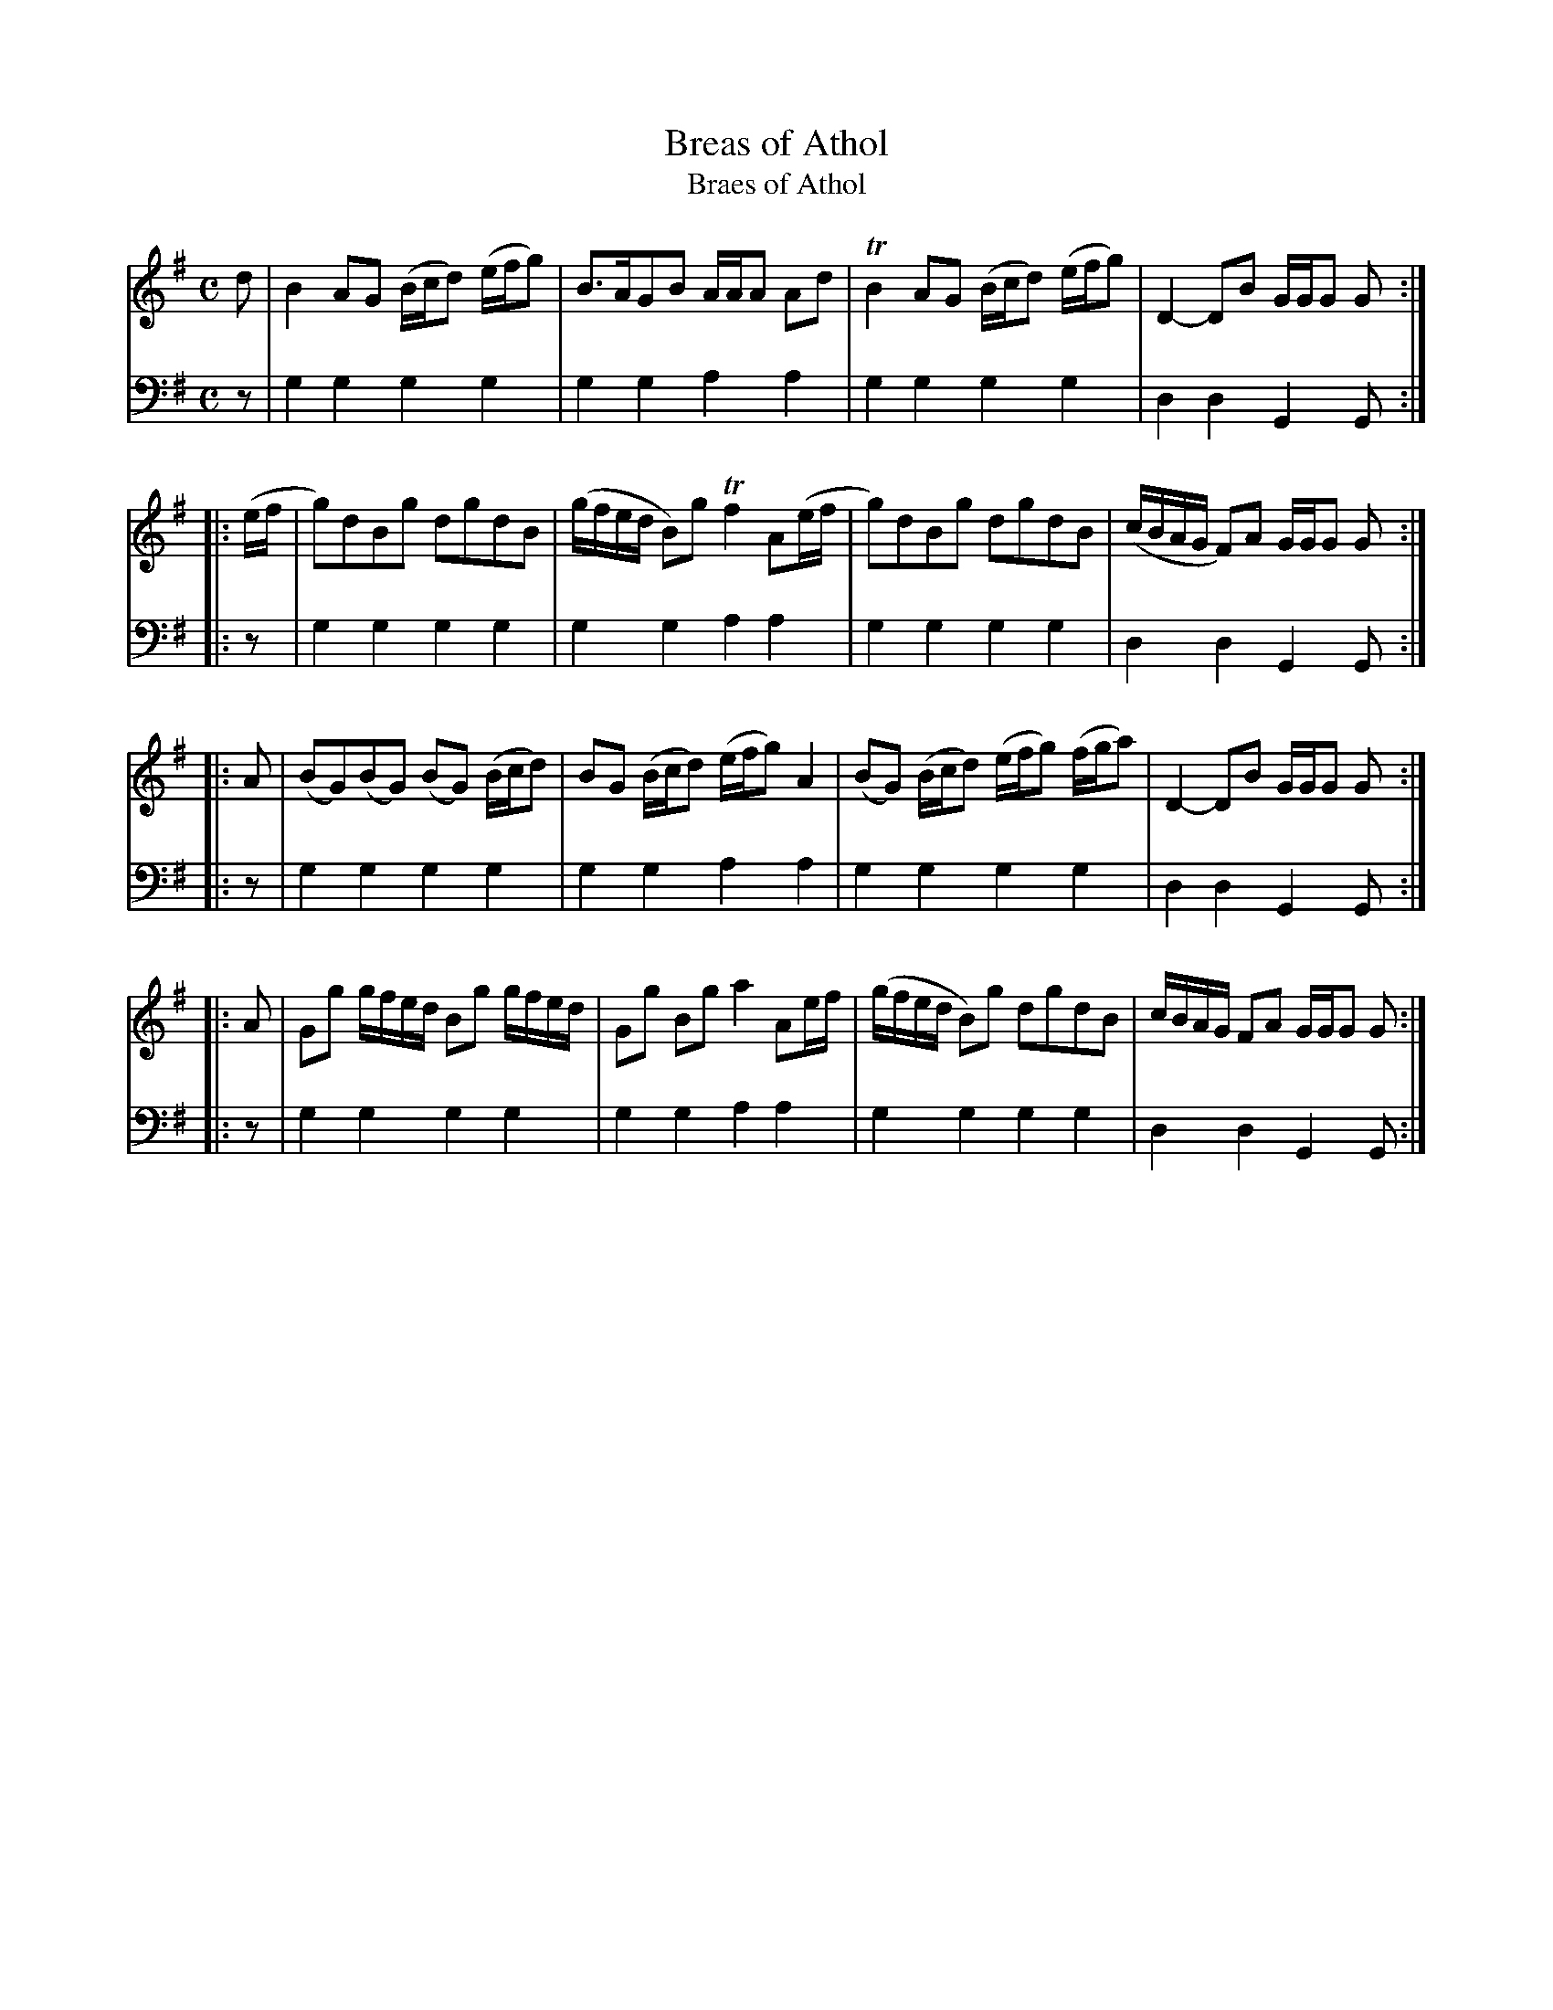 X: 782
T: Breas of Athol
T: Braes of Athol
N: The tune title has "Breas", but the table of contents has the correct "Braes".
R: reel
B: Robert Bremner "A Collection of Scots Reels or Country Dances" 1757 p.78 #2 (and p.79 #1)
S: http://imslp.org/wiki/A_Collection_of_Scots_Reels_or_Country_Dances_(Bremner,_Robert)
Z: 2013 John Chambers <jc:trillian.mit.edu>
N: Added flags to a few final quarter notes to fix the repeat rhythms.
M: C
L: 1/8
K: G
% - - - - - - - - - - - - - - - - - - - - - - - - -
V: 1
d |\
B2AG (B/c/d) (e/f/g) | B>AGB A/A/A Ad |\
TB2AG (B/c/d) (e/f/g) | D2-DB G/G/G G :|
|: (e/f/ |\
g)dBg dgdB | (g/f/e/d/ B)g Tf2 A(e/f/ |\
g)dBg dgdB | (c/B/A/G/ F)A G/G/G G :|
|: A |\
(BG)(BG) (BG) (B/c/d) | BG (B/c/d) (e/f/g) A2 |\
(BG) (B/c/d) (e/f/g) (f/g/a) | D2-DB G/G/G G :|
|: A |\
Gg g/f/e/d/ Bg g/f/e/d/ | Gg Bg a2 Ae/f/ |\
(g/f/e/d/ B)g dgdB | c/B/A/G/ FA G/G/G G :|
% - - - - - - - - - - - - - - - - - - - - - - - - -
V: 2 clef=bass middle=d
z |\
g2g2 g2g2 | g2g2 a2a2 |\
g2g2 g2g2 | d2d2 G2G :|\
|: z |\
g2g2 g2g2 | g2g2
%page 79
a2a2 |\
g2g2 g2g2 | d2d2 G2G :|\
|: z |\
g2g2 g2g2 | g2g2 a2a2 |\
g2g2 g2g2 |
d2d2 G2G :|\
|: z |\
g2g2 g2g2 | g2g2 a2a2 |\
g2g2 g2g2 | d2d2 G2G :|
% - - - - - - - - - - - - - - - - - - - - - - - - -
